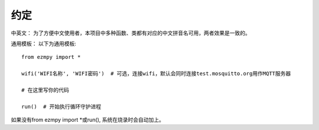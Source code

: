 约定
====================

中英文：
为了方便中文使用者，本项目中多种函数、类都有对应的中文拼音名可用，两者效果是一致的。

通用模板：
以下为通用模板::

    from ezmpy import *
    
    wifi('WIFI名称', 'WIFI密码')  # 可选，连接wifi，默认会同时连接test.mosquitto.org用作MQTT服务器

    # 在这里写你的代码

    run()  # 开始执行循环守护进程

如果没有from ezmpy import *或run(), 系统在烧录时会自动加上。
